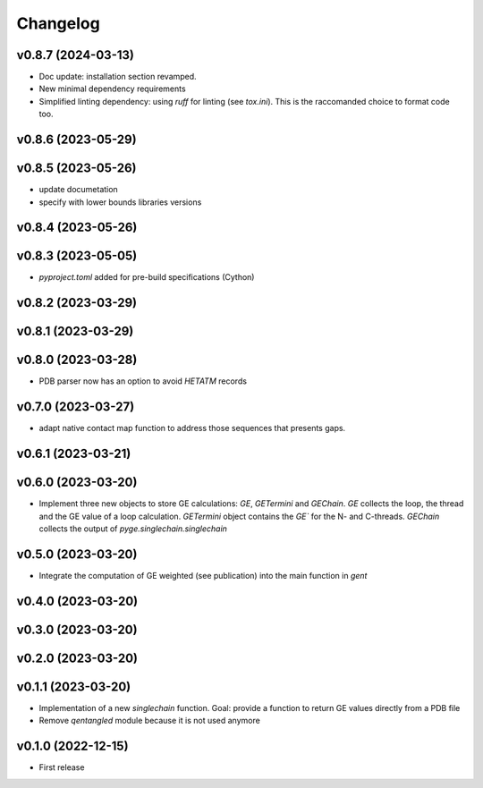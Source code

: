 
Changelog
=========

v0.8.7 (2024-03-13)
------------------------------------------------------------

* Doc update: installation section revamped.
* New minimal dependency requirements
* Simplified linting dependency: using `ruff` for linting (see `tox.ini`). This is the raccomanded choice to format code too.

v0.8.6 (2023-05-29)
------------------------------------------------------------

v0.8.5 (2023-05-26)
------------------------------------------------------------

* update documetation
* specify with lower bounds libraries versions

v0.8.4 (2023-05-26)
------------------------------------------------------------

v0.8.3 (2023-05-05)
------------------------------------------------------------

* `pyproject.toml` added for pre-build specifications (Cython)

v0.8.2 (2023-03-29)
------------------------------------------------------------

v0.8.1 (2023-03-29)
------------------------------------------------------------

v0.8.0 (2023-03-28)
------------------------------------------------------------

* PDB parser now has an option to avoid `HETATM` records

v0.7.0 (2023-03-27)
------------------------------------------------------------

* adapt native contact map function to address those sequences that presents gaps.

v0.6.1 (2023-03-21)
------------------------------------------------------------

v0.6.0 (2023-03-20)
------------------------------------------------------------

* Implement three new objects to store GE calculations: `GE`, `GETermini` and `GEChain`. `GE` collects the loop, the thread and the GE value of a loop calculation. `GETermini` object contains the `GE`` for the N- and C-threads. `GEChain` collects the output of `pyge.singlechain.singlechain`

v0.5.0 (2023-03-20)
------------------------------------------------------------

* Integrate the computation of GE weighted (see publication) into the main function in `gent`

v0.4.0 (2023-03-20)
------------------------------------------------------------

v0.3.0 (2023-03-20)
------------------------------------------------------------

v0.2.0 (2023-03-20)
------------------------------------------------------------

v0.1.1 (2023-03-20)
------------------------------------------------------------

* Implementation of a new `singlechain` function. Goal: provide a function to return GE values directly from a PDB file
* Remove `qentangled` module because it is not used anymore

v0.1.0 (2022-12-15)
------------------------------------------------------------

* First release
